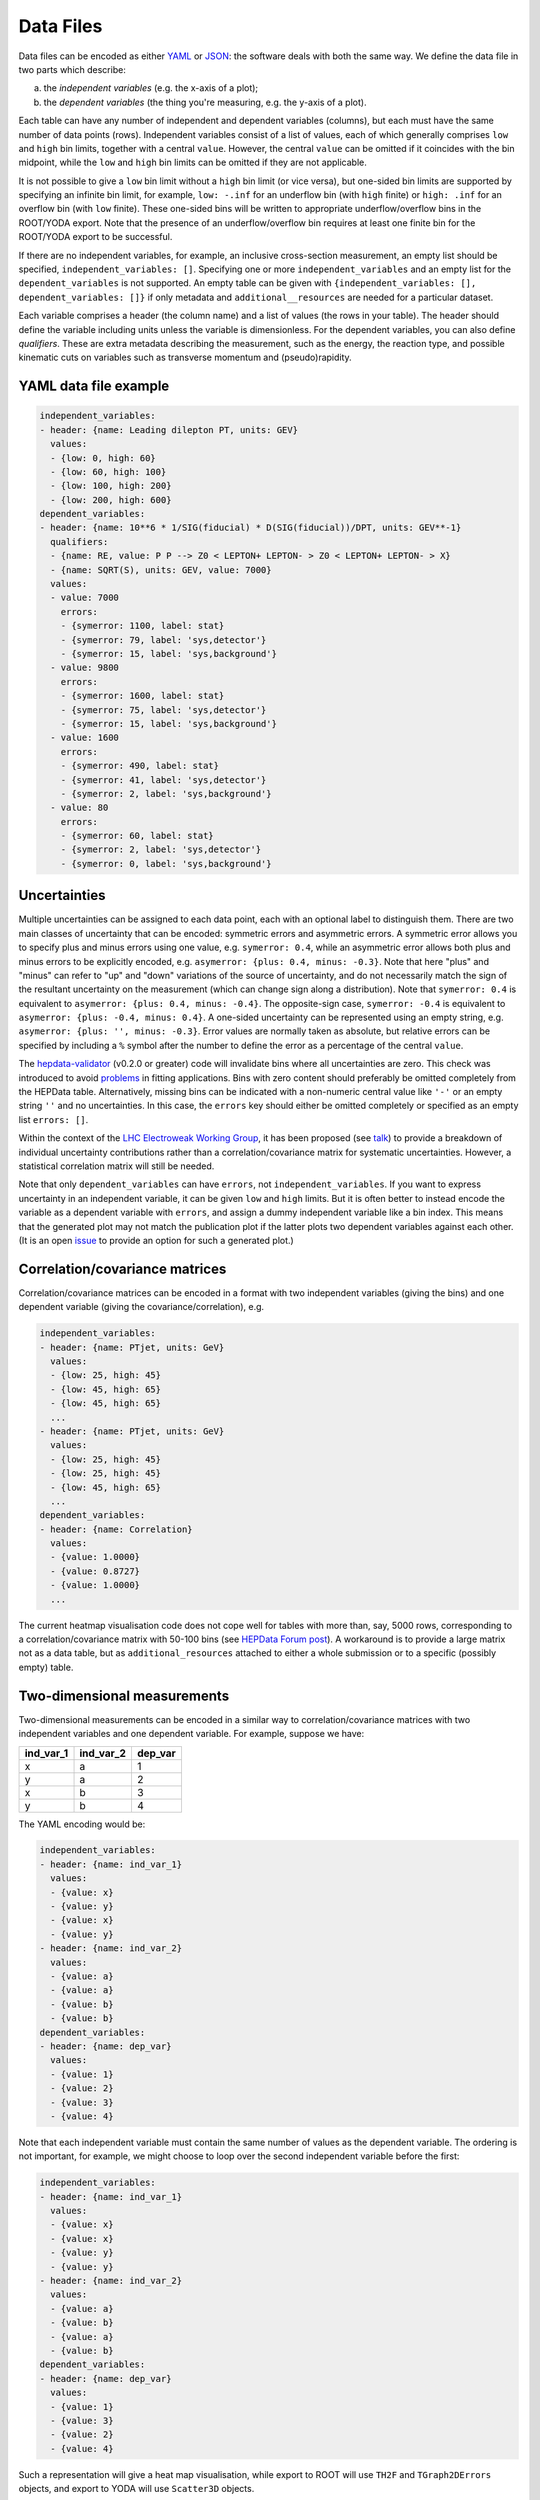 Data Files
==========

Data files can be encoded as either `YAML <http://yaml.org>`_ or
`JSON <http://www.json.org>`_: the software deals with both the same way.
We define the data file in two parts which describe:

a) the *independent variables* (e.g. the x-axis of a plot);
b) the *dependent variables* (the thing you're measuring, e.g. the y-axis of a plot).

Each table can have any number of independent and dependent variables
(columns), but each must have the same number of data points (rows).
Independent variables consist of a list of values, each of which generally comprises
``low`` and ``high`` bin limits, together with a central ``value``.  However, the
central ``value`` can be omitted if it coincides with the bin midpoint, while the
``low`` and ``high`` bin limits can be omitted if they are not applicable.

It is not possible to give a ``low`` bin limit without a ``high`` bin limit
(or vice versa), but one-sided bin limits are supported by specifying an
infinite bin limit, for example, ``low: -.inf`` for an underflow bin (with
``high`` finite) or ``high: .inf`` for an overflow bin (with ``low`` finite).
These one-sided bins will be written to appropriate underflow/overflow bins in
the ROOT/YODA export.  Note that the presence of an underflow/overflow bin
requires at least one finite bin for the ROOT/YODA export to be successful.

If there are no independent variables, for example, an inclusive cross-section
measurement, an empty list should be specified, ``independent_variables: []``.
Specifying one or more ``independent_variables`` and an empty list for the
``dependent_variables`` is not supported.  An empty table can be given with
``{independent_variables: [], dependent_variables: []}`` if only metadata and
``additional__resources`` are needed for a particular dataset.

Each variable comprises a header (the column name) and a list of values
(the rows in your table).  The header should define the variable
including units unless the variable is dimensionless.
For the dependent variables, you can also
define *qualifiers*.  These are extra metadata describing the
measurement, such as the energy, the reaction type, and possible
kinematic cuts on variables such as transverse momentum and
(pseudo)rapidity.


YAML data file example
----------------------

.. code-block:: yaml

   independent_variables:
   - header: {name: Leading dilepton PT, units: GEV}
     values:
     - {low: 0, high: 60}
     - {low: 60, high: 100}
     - {low: 100, high: 200}
     - {low: 200, high: 600}
   dependent_variables:
   - header: {name: 10**6 * 1/SIG(fiducial) * D(SIG(fiducial))/DPT, units: GEV**-1}
     qualifiers:
     - {name: RE, value: P P --> Z0 < LEPTON+ LEPTON- > Z0 < LEPTON+ LEPTON- > X}
     - {name: SQRT(S), units: GEV, value: 7000}
     values:
     - value: 7000
       errors:
       - {symerror: 1100, label: stat}
       - {symerror: 79, label: 'sys,detector'}
       - {symerror: 15, label: 'sys,background'}
     - value: 9800
       errors:
       - {symerror: 1600, label: stat}
       - {symerror: 75, label: 'sys,detector'}
       - {symerror: 15, label: 'sys,background'}
     - value: 1600
       errors:
       - {symerror: 490, label: stat}
       - {symerror: 41, label: 'sys,detector'}
       - {symerror: 2, label: 'sys,background'}
     - value: 80
       errors:
       - {symerror: 60, label: stat}
       - {symerror: 2, label: 'sys,detector'}
       - {symerror: 0, label: 'sys,background'}


Uncertainties
-------------

Multiple uncertainties can be assigned to each data point, each with
an optional label to distinguish them.  There are two main classes
of uncertainty that can be encoded: symmetric errors and
asymmetric errors.  A symmetric error allows you to specify plus
and minus errors using one value, e.g. ``symerror: 0.4``, while an
asymmetric error allows both plus and minus errors to be explicitly
encoded, e.g. ``asymerror: {plus: 0.4, minus: -0.3}``.  Note that here
"plus" and "minus" can refer to "up" and "down" variations of the
source of uncertainty, and do not necessarily match the sign of the
resultant uncertainty on the measurement (which can change sign along a
distribution).  Note that ``symerror: 0.4`` is equivalent to
``asymerror: {plus: 0.4, minus: -0.4}``.  The opposite-sign case,
``symerror: -0.4`` is equivalent to ``asymerror: {plus: -0.4, minus: 0.4}``.
A one-sided uncertainty can be represented
using an empty string, e.g. ``asymerror: {plus: '', minus: -0.3}``.
Error values are normally taken as absolute, but relative errors
can be specified by including a ``%`` symbol after the number to define
the error as a percentage of the central ``value``.

The `hepdata-validator <https://github.com/HEPData/hepdata-validator>`_ (v0.2.0 or greater)
code will invalidate bins where all uncertainties are zero.  This check was introduced to
avoid `problems <https://gitlab.com/hepcedar/rivet/-/issues/69>`_ in fitting applications.
Bins with zero content should preferably be omitted completely from the HEPData table.
Alternatively, missing bins can be indicated with a non-numeric central value like ``'-'``
or an empty string ``''`` and no uncertainties.  In this case, the ``errors`` key should
either be omitted completely or specified as an empty list ``errors: []``.

Within the context of the
`LHC Electroweak Working Group <https://twiki.cern.ch/twiki/bin/view/LHCPhysics/LHCEW>`_,
it has been proposed (see
`talk <https://indico.cern.ch/event/779259/contributions/3242594/attachments/1770317/2876299/LCorpe_LHCEWWG_Correlations_131218.pdf>`_)
to provide a breakdown of individual uncertainty contributions rather
than a correlation/covariance matrix for systematic uncertainties.
However, a statistical correlation matrix will still be needed.

Note that only ``dependent_variables`` can have ``errors``, not ``independent_variables``.  If you want to express
uncertainty in an independent variable, it can be given ``low`` and ``high`` limits.  But it is often better to instead
encode the variable as a dependent variable with ``errors``, and assign a dummy independent variable like a bin index.
This means that the generated plot may not match the publication plot if the latter plots two dependent
variables against each other.  (It is an open `issue <https://github.com/HEPData/hepdata/issues/212>`_ to provide an
option for such a generated plot.)


Correlation/covariance matrices
-------------------------------

Correlation/covariance matrices can be encoded in a format with two
independent variables (giving the bins) and one dependent variable
(giving the covariance/correlation), e.g.

.. code-block:: yaml

   independent_variables:
   - header: {name: PTjet, units: GeV}
     values:
     - {low: 25, high: 45}
     - {low: 45, high: 65}
     - {low: 45, high: 65}
     ...
   - header: {name: PTjet, units: GeV}
     values:
     - {low: 25, high: 45}
     - {low: 25, high: 45}
     - {low: 45, high: 65}
     ...
   dependent_variables:
   - header: {name: Correlation}
     values:
     - {value: 1.0000}
     - {value: 0.8727}
     - {value: 1.0000}
     ...

The current heatmap visualisation code does not cope well for tables with more than, say, 5000 rows, corresponding to a
correlation/covariance matrix with 50-100 bins (see
`HEPData Forum post <https://hepdata-forum.cern.ch/t/large-correlation-matrix-data-require-excessive-cpu-and-memory-resources-when-browsing/28/1>`_).
A workaround is to provide a large matrix not as a data table, but as ``additional_resources`` attached to either a whole
submission or to a specific (possibly empty) table.


Two-dimensional measurements
----------------------------

Two-dimensional measurements can be encoded in a similar way to
correlation/covariance matrices with two independent variables and one
dependent variable.  For example, suppose we have:

========= ========= =======
ind_var_1 ind_var_2 dep_var
========= ========= =======
x         a         1
y         a         2
x         b         3
y         b         4
========= ========= =======

The YAML encoding would be:

.. code-block:: yaml

   independent_variables:
   - header: {name: ind_var_1}
     values:
     - {value: x}
     - {value: y}
     - {value: x}
     - {value: y}
   - header: {name: ind_var_2}
     values:
     - {value: a}
     - {value: a}
     - {value: b}
     - {value: b}
   dependent_variables:
   - header: {name: dep_var}
     values:
     - {value: 1}
     - {value: 2}
     - {value: 3}
     - {value: 4}

Note that each independent variable must contain the same number of
values as the dependent variable.  The ordering is not important, for
example, we might choose to loop over the second independent variable
before the first:

.. code-block:: yaml

   independent_variables:
   - header: {name: ind_var_1}
     values:
     - {value: x}
     - {value: x}
     - {value: y}
     - {value: y}
   - header: {name: ind_var_2}
     values:
     - {value: a}
     - {value: b}
     - {value: a}
     - {value: b}
   dependent_variables:
   - header: {name: dep_var}
     values:
     - {value: 1}
     - {value: 3}
     - {value: 2}
     - {value: 4}

Such a representation will give a heat map visualisation, while export
to ROOT will use ``TH2F`` and ``TGraph2DErrors`` objects, and export to
YODA will use ``Scatter3D`` objects.

However, often a more appropriate representation is to encode a
two-dimensional measurement in a format with one independent variable
and multiple dependent variables (one for each value of the second
independent variable).  Then export to ROOT will use ``TH1F`` and
``TGraphAsymmErrors`` objects, and export to YODA will use ``Scatter2D``
objects.  For example, the table above could be encoded with the
dependent variable as a function of the first independent variable
(with the second independent variable acting as a qualifier):

.. code-block:: yaml

   independent_variables:
   - header: {name: ind_var_1}
     values:
     - {value: x}
     - {value: y}
   dependent_variables:
   - header: {name: dep_var}
     qualifiers:
     - {name: ind_var_2, value: a}
     values:
     - {value: 1}
     - {value: 2}
   - header: {name: dep_var}
     qualifiers:
     - {name: ind_var_2, value: b}
     values:
     - {value: 3}
     - {value: 4}

or with the dependent variable as a function of the second independent
variable (with the first independent variable acting as a qualifier):

.. code-block:: yaml

   independent_variables:
   - header: {name: ind_var_2}
     values:
     - {value: a}
     - {value: b}
   dependent_variables:
   - header: {name: dep_var}
     qualifiers:
     - {name: ind_var_1, value: x}
     values:
     - {value: 1}
     - {value: 3}
   - header: {name: dep_var}
     qualifiers:
     - {name: ind_var_1, value: y}
     values:
     - {value: 2}
     - {value: 4}